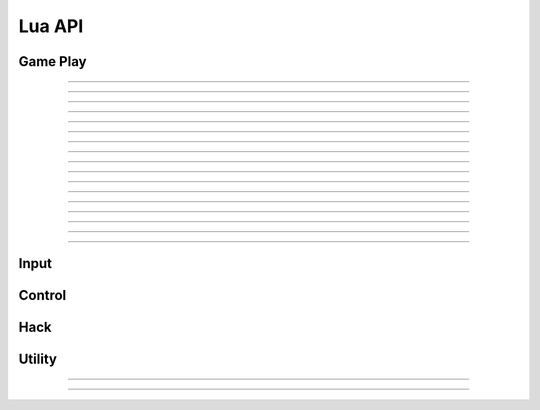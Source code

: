 Lua API
=========
 

.. _gameplay:

Game Play
^^^^^^^^^^^

.. function:: Player = GetPlayer()

	:return: a table of player's attributes

		.. code-block:: text

			Player (table)
			├── x (int)
			├── y (int)
			├── level (int)
			├── exp (float)
			├── hp (int)
			├── mp (int)
			├── maxHp (int)
			├── maxMp (int)
			├── ani (int)
			├── Orientation (int)
			├── InAir  (bool)
			├── OnRope (bool)
			└── IsDead (bool)

	:example: 
		.. code-block:: lua

			-- print Player level
			Player = GetPlayer()
			print("Level:", Player.level)
			
---------------------------------------

.. function:: n = GetChannel()

	:return: integer, current channel

---------------------------------------

.. function:: n = GetMapID()

	:return: integer, current map ID
	
---------------------------------------

.. function:: n = GetMobNum()

	:return: integer, number of mobs

---------------------------------------

.. function:: mob = GetMob(arg1)

	:param arg1: index of mob, starts with ``0``
	:type arg1: int 

	:return:  a table of one mob's attributes

		.. code-block:: text
	
			mob (table)
			├── x (int)
			├── y (int)
			└── invisible (bool)

	:example: 
		.. code-block:: lua

			-- print the position of first mob
			mob = GetMob(0)
			print(mob.x," ", mob.y)
	
	:note:
		* Depending on server, ``invisible`` may not be accurate 

---------------------------------------

.. function:: mobs = GetAllMobs()

	:return: a table of mobs

		.. code-block:: text

			mobs (table)
			├── mob (table)
			│   ├── x (int)
			│   ├── y (int)
			│   └── invisible (bool)
			├── mob
			│   ├── x
			│   ├── y
			│   └── invisible
			│ 
			...

	:example: 
		.. code-block:: lua

			-- print mob position
			mobs = GetAllMobs()
			for k, mob in pairs(mobs) do
				print(mob.x," ", mob.y)
			end

	:note:
		* it's recommended to use ``GetAllMobs()`` instead of ``GetMob()``

---------------------------------------

.. function:: n = GetDropNum()

	:return: integer, number of drops on the ground

---------------------------------------

.. function:: item = GetDrop(arg1)

	:param arg1: index of drop, starts with ``0``
	:type arg1: int 

	:return:  a table of attributes for one dropped item

		.. code-block:: text
	
			item (table)
			├── x (int)
			├── y (int)
			├── ID (int)
			├── UID (int)
			└── type (string)

	:example: 
		.. code-block:: lua

			-- print the type of first item on the ground
			item = GetDrop(0)
			print(item.Type)

	:note:
		* Type equals one of: ``"Equip"``, ``"Use"``, ``"Setup"``, ``"Etc"``, ``"Cash"``, ``"Mesos"``
		* for ``"Mesos"``: ``item.ID`` is the amount of Mesos in the bag

---------------------------------------

.. function:: items = GetAllDrops()
	
	:return:  a table of dropped items

		.. code-block:: text
	
			items (table)
			├── item (table)
			│   ├── x (int)
			│   ├── y (int)
			│   ├── ID (int)
			│   ├── UID (int)
			│   └── type (string)
			│
			├── item (table)
			│   ├── x (int)
			│   ├── y (int)
			│   ├── ID (int)
			│   ├── UID (int)
			│   └── type (string)
			...

	:example: 
		.. code-block:: lua

			-- print all items on the ground
			items = GetAllDrops()
			for k, item in pairs(items) do
				print(item.type,": ",item.ID)
			end

---------------------------------------

.. function:: n = GetOtherPlayersCount()

	:return: integer, number of other players

---------------------------------------

.. function:: Players = GetOtherPlayers()
	
	:return: a table of other players

		.. code-block:: text

			Players (table)
			├── player (table)
			│   ├── x (int)
			│   ├── y (int)
			│   ├── UID (int)
			│   └── name (str)
			│
			├── player (table)
			│   ├── x (int)
			│   ├── y (int)
			│   ├── UID (int)
			│   └── name (str)
			│ 
			...

	:example: 
		.. code-block:: lua

			-- print other players' name
			Players = GetOtherPlayers()
			for k, player in pairs(Players) do
				print(player.name)
			end

	:note:
		* This function relies on decoding packets, it's recommended that you CC after the every injection of WAND to setfield. (i.e. If WAND doesn't show correct map name on the UI, that means you need to refresh by changing channel)


---------------------------------------

.. function:: MobIDs = GetMobIDinMap()

	:return: a table of IDs for current mobs

		{ID_1, ID_2, ID_3, ...}


	:example: 
		.. code-block:: lua

			-- print every ID of mobs
			MobIDs = GetMobIDinMap()
			for _, ID in ipairs(MobIDs) do
				print(ID)
			end

	:note:
		* Similar to ``GetOtherPlayers()``, this function relies on decoding packets, it's recommended that you CC after the every injection of WAND to setfield. 
		* You can use this function to check if any strange mob is spawned by GM


---------------------------------------

.. function:: Buffs = GetBuffandDebuff()

	:return: tables of buffs and debuffs

		.. code-block:: text

			│
			├── Buff (table)
			│   ├── Buff
			│   │   ├──ID (int)
			│   │   └──time_remain (float, in second)
			│   │ 
			│   ├── Buff
			│   │   ├──ID (int)
			│   │   └──time_remain (float, in second)
			│
			│
			└── Debuff (table)
				├── Debuff
				│   └──name (string)
				│ 
				├── Debuff
				│   └──name (string)
			  
			...

	:example: 
		.. code-block:: lua

			-- print player' buff
			Buffs = GetBuffandDebuff()
			for k, buff in pairs(Buffs.Buff) do
				print(buff.ID," time_remain: ",buff.time_remain)
			end

	:note:
		* The names of debuffs: ``"seal"``, ``"slow"``, ``"stun"``, ``"curse"``, ``"seduce"``, ``"poison"``, ``"weaken"``, ``"zombify"``, ``"confuse"``, ``"darkness"``.


---------------------------------------

.. function:: portal = FindNextPortal(arg1)

	:param arg1: destination map ID
	:type arg1: int

	:return: a portal object

		.. code-block:: text

				portal (table)
				├── nextMap (int)
				├── x (int)
				├── y (int)
				├── portalName (string)
				└── type (string)

	:example: 
		.. code-block:: lua

			-- print the portal you should take at current map to Hunting Ground I
			portal = FindNextPortal(104040000)
			print(string.format("take the portal at: [%d,%d]",portal.x,portal.y))

	:note:
		* ``portal.type`` =  ``"manual"`` or ``"game"``. ``"manual"`` means this portal is added manually.
		* use ``portal.type`` and  ``portal.portalName`` together, you can customize the connections you added, e.g. taking the taxi.
		* About adding manual portals, please check :ref:`supplement_maplist`.

---------------------------------------

.. function:: RefreshInventory(arg1)
	
	:param arg1: a table of string, contains any of these four options: ``"Equip"``, ``"Use"``, ``"Etc"``, ``"Cash"``
	:type arg1: table
	:return: none
	:example:
		.. code-block:: lua

			-- Refresh Equip only
			RefreshInventory({"Equip"})

			-- Refresh All
			RefreshInventory({"Equip", "Use", "Etc", "Cash"})

	:note:
		* This function is packet-based and takes about half sec, please don't call it too frequently 
		* Depending on server, the results may not be accurate

---------------------------------------

.. function:: Inventory = GetFullInventory()

	:param arg1: a table of string, contains any of these four options: ``"Equip"``, ``"Use"``, ``"Etc"``, ``"Cash"``
	:type arg1: table

	:return: inventory info according to the input

		.. code-block:: text

			│
			├── tab (table)
			│   ├── Item (table)
			│   │   ├──ID (int)
			│   │   └──...
			│   │ 
			│   ├── Item
			│   │   ├──ID 
			│   │   └──...
			│
			│
			└── tab 
			    ├── Item
			    │   ├──ID
			    │   └──...
			   ...

		if tab = ``Equip``

		.. code-block:: text

			Item
			├── ID
			├── Name
			├── Avail_Upgrades
			├── Scrolled
			├── Str
			├── Dex
			├── Int
			├── Luk
			├── Hp
			├── Mp
			├── Watk
			├── Matk
			├── Wdef
			├── Mdef
			├── Acc
			├── Avoid
			├── Speed
			└── Jump

		if tab = ``Use`` or ``Etc`` or ``Cash``

		.. code-block:: text

			Item
			├── ID
			├── Name
			└── Num




	:example:
		.. code-block:: lua

			-- Refresh
			RefreshInventory({"Equip", "Use", "Etc"})

			-- Get
			Inventory = GetFullInventory({"Equip", "Use", "Etc"})
			for slot,item in pairs(Inventory.Equip) do
				print("Slot: ", slot, " Name: ", item.Name)

	:note:
		* ``GetFullInventory()`` should be paired with ``RefreshInventory()`` with same inputs
		* Depending on server, the results may not be accurate

---------------------------------------

.. function:: size = GetMapDimension()

	:return: a size object

		.. code-block:: text

				size (table)
				├── left (int)
				├── right (int)
				├── top (int)
				└── bottom (int)


---------------------------------------

.. function:: map = GetMapStructure()

	:return: tables of footholds and ropes

		.. code-block:: text

			│
			├── Foothold (table)
			│   ├── foothold
			│   │   ├──ID (int)
			│   │   ├──x1 (int)
			│   │   ├──y1 (int)
			│   │   ├──x2 (int)
			│   │   └──y2 (int)
			│   │ 
			│   ├── foothold
			│   │   ├──ID
			│       ├──x1
			│       ├──y1
			│       ├──x2
			│       └──y2
			│
			│
			└── RopeLadder (table)
				├── Rope
				│   ├──ID (int)
				│   ├──x  (int)
				│   ├──y1 (int)
				│   └──y2 (int)
				│ 
				├── Rope
				│   ├──ID (int)
				│   ├──x  (int)
				│   ├──y1 (int)
				│   └──y2 (int)
			  
			...

	:note:
		* This function returns the structure of current map.
		* Ropes and ladders are vertical, so only one value ``x`` is return.


.. function:: n = ItemLocationInStore(arg1)

	:param arg1: item ID
	:type arg1: int 

	:return:  location of item in the store


	:note:
		* Item list is loaded at ``open_store`` action. Use this function after store is opened
		* Location of item starts with ``0``


.. function:: n = NumOnQuickSlot(arg1)

	:param arg1: key code
	:type arg1: int 

	:return:  number of item on the key



	:example:
		.. code-block:: lua

			-- Get item number on the Delete key
			print(NumOnQuickSlot(46))

	:note:
		* This functions only works for eight ``quick slots``
			.. code-block:: text
			
				-----------------------------
				| Shift |  Ins  | Hm  | Pup |
				-----------------------------
				| Ctrl  |  Del  | End | Pdn |
				-----------------------------

		* Virtual-Key_ Codes: 
			.. _Virtual-Key: https://docs.microsoft.com/en-us/windows/win32/inputdev/virtual-key-codes



.. _input:

Input
^^^^^^^^^^^

.. function:: SendKey(arg1, arg2=1)

	:param arg1: key code
	:type arg1: int 

	:param arg2: repeat, default = ``1`` 
	:type arg2: int 

	:return:  none



	:example:
		.. code-block:: lua

			-- Send space key 
			SendKey(32)

			-- Send Up key four times
			SendKey(38, 4)

	:note:
		* This function works in ``background``, that means, the maple window doesn't need to be focused. However, background key-press may not be working for some skills. Tests are needed.
		* Virtual-Key_ Codes: 
			.. _Virtual-Key: https://docs.microsoft.com/en-us/windows/win32/inputdev/virtual-key-codes



.. function:: HoldKey(arg1, arg2)

	:param arg1: key code
	:type arg1: int 

	:param arg2: state,  ``0`` or ``1`` 
	:type arg2: int 

	:return:  none


	:example:
		.. code-block:: lua

			-- Hold Left key for 4 sec and release
			SendKey(37, 1)
			Delay(4000)
			SendKey(37, 0)

	:note:
		* This function only works for ``left``, ``right``, ``up`` and ``down`` keys.
		* Virtual-Key_ Codes: 
			.. _Virtual-Key: https://docs.microsoft.com/en-us/windows/win32/inputdev/virtual-key-codes



.. function:: LeftClickOnScreen(arg1,arg2)
	
	:param arg1: x
	:type arg1: int 

	:param arg2: y
	:type arg2: int 

	:return:  none

	:note:
		* This function works in ``background``
		* ``(x, y)`` is the position of cursor in screen coordinate.



.. function:: LeftClickOnWindow(arg1,arg2)
	
	:param arg1: x
	:type arg1: int 

	:param arg2: y
	:type arg2: int 

	:return:  none

	:note:
		* This function works in ``background``
		* ``(x, y)`` is the position of cursor respect to the Maple window (upper-left corner is ``(0,0)``).


.. _control:

Control
^^^^^^^^^^^


.. function:: n = MoveTo(arg1, arg2, arg3)

	:param arg1: x
	:type arg1: int 

	:param arg2: y
	:type arg2: int 

	:param arg3: type (optional, default = 0)
	:type arg3: int 

	:return:  n: ``1`` = moving; ``2`` = path_not_found; ``3`` = wrong_map

	:example:
		.. code-block:: lua

			-- move the player
			while(1) do
				MoveTo(100,200)
			end

	:note:
		* This function walks the player to the position ``(x,y)`` in current map
		* type = ``1`` means moving to a portal, type = ``2`` means moving to a drop. Using type > 0 will invoke some special treatment in dll (bigger torrence). For most of time in hunting, type can be ignored.
		* For continuous movement, this function must be put in a loop.

.. function:: SetMapData(arg1,arg2,arg3,arg4,arg5,arg6,arg7,arg8,arg9)

	:param arg1: Max jump
	:type arg1: int 

	:param arg2: Step size
	:type arg2: int 

	:param arg3: Jump key
	:type arg3: int 

	:param arg4: Magic teleport key
	:type arg4: int 

	:param arg5: Magic teleport distance
	:type arg5: int 

	:param arg6: if use teleport skill of Mage
	:type arg6: bool

	:param arg7: if use in_map portals
	:type arg7: bool

	:param arg8: if use teleport hack
	:type arg8: bool

	:param arg9: if jump down tile
	:type arg9: bool


	:note: 
		* You can tell the bot what's your jump key and what is the teleport skill key if you are Mage
		* Max jump distance for beginner is normally 80
		* Step size is around 5 ~ 6
		* Changing maxjump and stepsize will adjust the player's movement
		* ``arg8`` : if use teleport hack. This means when path to the target is not found, the bot will try to use ``teleport hack`` to move player. Enable this only when you are confident that teleport hack is safe
		* Call this function at the beginning of the script, parameters stay effective for all maps during the lifetime of script.

.. function:: StopMove()

	:return:  none

	:note: 

		* Stop player's movement


.. function:: StopScript()
	
	:return:  none

	:note: 
		* Stop the script
		* Call it anywhere in script will stop the Lua thread.
		



.. _hack:

Hack
^^^^^^^^^^^

.. function:: SetMobFilter()

.. function:: SetItemFilter()

.. function:: EnableHacks()

.. function:: DisableHacks()

.. function:: DisableAllHacks()

.. function:: MapRush()


.. _utility:

Utility
^^^^^^^^^^^

.. function:: Delay(arg1)
	
	:param arg1: millisecond
	:type arg1: int
	:return: none

	:example:
		.. code-block:: lua

			-- lua thread sleeps for 1 sec
			Delay(1000)

---------------------------------------

.. function:: SendPacket(arg1)

	:param arg1: raw packet
	:type arg1: string
	:return: none
	:example:
		.. code-block:: lua

			-- change to channel 2
			SendPacket("27 00 01 00 00 00 00")

---------------------------------------


.. function:: RecvPacket(arg1)

	:param arg1: raw packet
	:type arg1: string
	:return: none
	:example:
		.. code-block:: lua

			-- Buff Magic Guard Client-side
			RecvPacket("20 00 00 00 00 00 00 00 00 00 00 00 00 00 02 00 00
			 00 28 00 6B 88 1E 00 80 1A 06 00 00 00 00 00 00 28 00 00 00")

	:note: 
		* This function posts a packet to client, so server will not know
		* If you use this function for buffing, added buff will never die. However, this doesn't work for some buffs and may be risky for att-adding buffs


.. function:: RemoveBlockPacket()

.. function:: InsertBlockPacket()

.. function:: ChangeChannel()


.. function:: AssignAP()


.. function:: ReadInput()

.. function:: FindBMP()

.. function:: PlayWav(arg1)

	:param arg1: name_of_wav (optional)
	:type arg1: string


.. function:: ReadPointerLua()

.. function:: ReadMultiSignedLua()
















